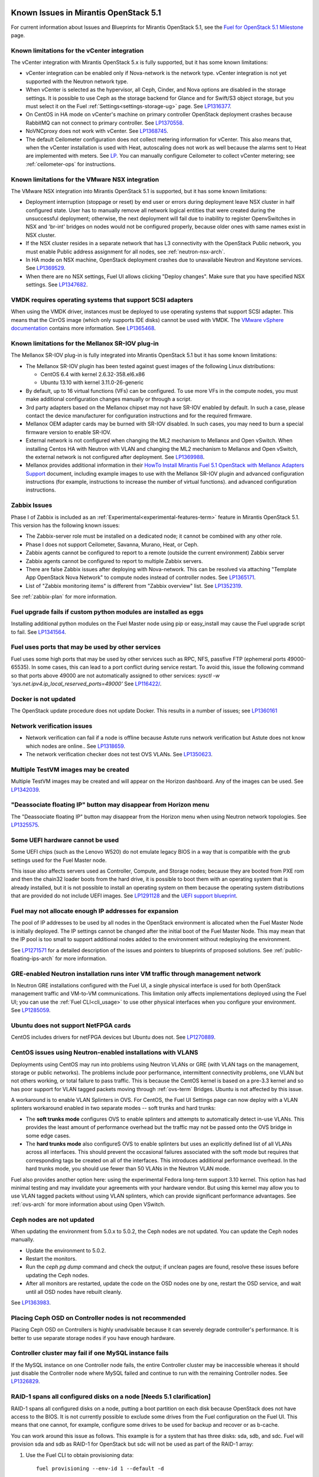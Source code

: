 Known Issues in Mirantis OpenStack 5.1
======================================

For current information about Issues and Blueprints
for Mirantis OpenStack 5.1, see the
`Fuel for OpenStack 5.1 Milestone <https://launchpad.net/fuel/+milestone/5.1>`_
page.

Known limitations for the vCenter integration
---------------------------------------------

The vCenter integration with Mirantis OpenStack 5.x is fully supported,
but it has some known limitations:

* vCenter integration can be enabled
  only if Nova-network is the network type.
  vCenter integration is not yet supported with the Neutron network type.

* When vCenter is selected as the hypervisor,
  all Ceph, Cinder, and Nova options are disabled
  in the storage settings.
  It is possible to use Ceph as the storage backend for Glance
  and for Swift/S3 object storage,
  but you must select it on the Fuel :ref:`Settings<settings-storage-ug>` page.
  See `LP1316377 <https://bugs.launchpad.net/fuel/+bug/1316377>`_.

* On CentOS in HA mode on vCenter's machine on primary controller OpenStack
  deployment crashes because RabbitMQ can not connect to primary controller.
  See `LP1370558 <https://bugs.launchpad.net/fuel/+bug/1370558>`_.

* NoVNCproxy does not work with vCenter.
  See `LP1368745 <https://bugs.launchpad.net/fuel/+bug/1368745>`_.

* The default Ceilometer configuration
  does not collect metering information for vCenter.
  This also means that, when the vCenter installation is used with Heat,
  autoscaling does not work as well
  because the alarms sent to Heat are implemented with meters.
  See `LP <https://bugs.launchpad.net/fuel/+bug/1370700>`_.
  You can manually configure Ceilometer to collect vCenter metering;
  see :ref:`ceilometer-ops` for instructions.

Known limitations for the VMware NSX integration
------------------------------------------------

The VMware NSX integration into Mirantis OpenStack 5.1 is supported,
but it has some known limitations:


* Deployment interruption (stoppage or reset) by end user or errors during
  deployment leave NSX cluster in half configured state.  User has to manually
  remove all network logical entities that were created during the unsuccessful
  deployment; otherwise, the next deployment will fail due to inability to
  register OpenvSwitches in NSX and 'br-int' bridges on nodes would not be
  configured properly, because older ones with same names exist in NSX cluster.

* If the NSX cluster resides in a separate network that has L3 connectivity with
  the OpenStack Public network, you must enable Public address assignment for all
  nodes, see :ref:`neutron-nsx-arch`.

* In HA mode on NSX machine, OpenStack deployment crashes due to unavailable Neutron and Keystone services.
  See `LP1369529 <https://bugs.launchpad.net/bugs/1369529>`_.

* When there are no NSX settings, Fuel UI allows clicking "Deploy changes".
  Make sure that you have specified NSX settings.
  See `LP1347682 <https://bugs.launchpad.net/bugs/1347682>`_.

VMDK requires operating systems that support SCSI adapters
----------------------------------------------------------

When using the VMDK driver,
instances must be deployed to use operating systems
that support SCSI adapter.
This means that the CirrOS image (which only supports IDE disks)
cannot be used with VMDK.
The `VMware vSphere documentation <http://docs.openstack.org/trunk/config-reference/content/vmware.html#VMware_converting_images>`_
contains more information.
See `LP1365468 <https://bugs.launchpad.net/bugs/1365468>`_.

Known limitations for the Mellanox SR-IOV plug-in
-------------------------------------------------

The Mellanox SR-IOV plug-in is fully integrated
into Mirantis OpenStack 5.1
but it has some known limitations:

* The Mellanox SR-IOV plugin has been tested
  against guest images of the following Linux distributions:

  - CentOS 6.4 with kernel 2.6.32-358.el6.x86
  - Ubuntu 13.10 with kernel 3.11.0-26-generic

* By default, up to 16 virtual functions (VFs) can be configured.
  To use more VFs in the compute nodes,
  you must make additional configuration changes manually
  or through a script.

* 3rd party adapters based on the Mellanox chipset may not have SR-IOV enabled
  by default. In such a case, please contact the device manufacturer for
  configuration instructions and for the required firmware.

* Mellanox OEM adapter cards may be burned with SR-IOV disabled.
  In such cases,
  you may need to burn a special firmware version
  to enable SR-IOV.

* External network is not configured when changing the ML2 mechanism
  to Mellanox and Open vSwitch.
  When installing Centos HA with Neutron with VLAN
  and changing the ML2 mechanism to Mellanox and Open vSwitch,
  the external network is not configured after deployment.
  See `LP1369988 <https://bugs.launchpad.net/bugs/1369988>`_.

* Mellanox provides additional information in their `HowTo Install Mirantis Fuel 5.1 OpenStack with
  Mellanox Adapters Support
  <http://community.mellanox.com/docs/DOC-1474>`_ document,
  including example images to use with the Mellanox SR-IOV plugin
  and advanced configuration instructions
  (for example, instructions to increase the number of virtual functions).
  and advanced configuration instructions.

Zabbix Issues
-------------

Phase I of Zabbix is included as an
:ref:`Experimental<experimental-features-term>` feature
in Mirantis OpenStack 5.1.
This version has the following known issues:

- The Zabbix-server role must be installed on a dedicated node;
  it cannot be combined with any other role.
- Phase I does not support Ceilometer, Savanna, Murano, Heat, or Ceph.
- Zabbix agents cannot be configured to report
  to a remote (outside the current environment) Zabbix server
- Zabbix agents cannot be configured to report
  to multiple Zabbix servers.
- There are false Zabbix issues after deploying with Nova-network.
  This can be resolved via attaching "Template App OpenStack Nova Network" to compute nodes
  instead of controller nodes. See `LP1365171 <https://bugs.launchpad.net/fuel/+bug/1365171>`_.
- List of "Zabbix monitoring items" is different from "Zabbix overview" list.
  See `LP1352319 <https://bugs.launchpad.net/bugs/1352319>`_.

See :ref:`zabbix-plan` for more information.


Fuel upgrade fails if custom python modules are installed as eggs
-----------------------------------------------------------------

Installing additional python modules on the Fuel Master node
using pip or easy_install
may cause the Fuel upgrade script to fail.
See `LP1341564 <https://bugs.launchpad.net/fuel/+bug/1341564>`_.

Fuel uses ports that may be used by other services
--------------------------------------------------

Fuel uses some high ports that may be used by other services
such as RPC, NFS, passfive FTP (ephemeral ports 49000-65535).
In some cases, this can lead to a port conflict during service restart.
To avoid this, issue the following command
so that ports above 49000 are not automatically assigned to other services:
`sysctl -w 'sys.net.ipv4.ip_local_reserved_ports=49000'`
See `LP116422/ <https://review.openstack.org/#/c/116422/>`_.

Docker is not updated
---------------------

The OpenStack update procedure does not update Docker.
This results in a number of issues; see
`LP1360161 <https://bugs.launchpad.net/fuel/+bug/1360161>`_

Network verification issues
---------------------------

* Network verification can fail if a node is offline
  because Astute runs network verification
  but Astute does not know which nodes are online..
  See `LP1318659 <https://bugs.launchpad.net/fuel/+bug/1318659>`_.

* The network verification checker does not test OVS VLANs.
  See `LP1350623 <https://bugs.launchpad.net/bugs/1350623>`_.

Multiple TestVM images may be created
-------------------------------------

Multiple TestVM images may be created
and will appear on the Horizon dashboard.
Any of the images can be used.
See `LP1342039 <https://bugs.launchpad.net/fuel/+bug/1342039>`_.

"Deassociate floating IP" button may disappear from Horizon menu
----------------------------------------------------------------

The "Deassociate floating IP" button may disappear
from the Horizon menu when using Neutron network topologies.
See `LP1325575 <https://bugs.launchpad.net/bugs/1325575>`_.

Some UEFI hardware cannot be used
---------------------------------

Some UEFI chips (such as the Lenovo W520)
do not emulate legacy BIOS
in a way that is compatible with the grub settings
used for the Fuel Master node.

This issue also affects servers used
as Controller, Compute, and Storage nodes;
because they are booted from PXE rom
and then the chain32 loader boots from the hard drive,
it is possible to boot them with an operating system
that is already installed,
but it is not possible to install an operating system on them
because the operating system distributions that are provided
do not include UEFI images.
See `LP1291128 <https://bugs.launchpad.net/fuel/+bug/1291128>`_
and the `UEFI support blueprint <https://blueprints.launchpad.net/fuel/+spec/uefi-support>`_.



Fuel may not allocate enough IP addresses for expansion
-------------------------------------------------------

The pool of IP addresses to be used by all nodes
in the OpenStack environment
is allocated when the Fuel Master Node is initially deployed.
The IP settings cannot be changed
after the initial boot of the Fuel Master Node.
This may mean that the IP pool
is too small to support additional nodes
added to the environment
without redeploying the environment.

See `LP1271571 <https://bugs.launchpad.net/fuel/+bug/1271571>`_
for a detailed description of the issues
and pointers to blueprints of proposed solutions.
See :ref:`public-floating-ips-arch`
for more information.

GRE-enabled Neutron installation runs inter VM traffic through management network
---------------------------------------------------------------------------------

In Neutron GRE installations configured with the Fuel UI,
a single physical interface is used
for both OpenStack management traffic and VM-to-VM communications.
This limitation only affects implementations deployed using the Fuel UI;
you can use the :ref:`Fuel CLI<cli_usage>` to use other physical interfaces
when you configure your environment.
See `LP1285059 <https://bugs.launchpad.net/fuel/+bug/1285059>`_.

Ubuntu does not support NetFPGA cards
-------------------------------------

CentOS includes drivers for netFPGA devices
but Ubuntu does not.
See `LP1270889 <https://bugs.launchpad.net/fuel/+bug/1270889>`_.

CentOS issues using Neutron-enabled installations with VLANS
------------------------------------------------------------

Deployments using CentOS may run into problems
using Neutron VLANs or GRE
(with VLAN tags on the management, storage or public networks).
The problems include poor performance, intermittent connectivity problems,
one VLAN but not others working, or total failure to pass traffic.
This is because the CentOS kernel is based on a pre-3.3 kernel
and so has poor support for VLAN tagged packets
moving through :ref:`ovs-term`  Bridges.
Ubuntu is not affected by this issue.

A workaround is to enable VLAN Splinters in OVS.
For CentOS, the Fuel UI Settings page can now deploy
with a VLAN splinters workaround enabled in two separate modes --
soft trunks and hard trunks:

*  The **soft trunks mode** configures OVS to enable splinters
   and attempts to automatically detect in-use VLANs.
   This provides the least amount of performance overhead
   but the traffic may not be passed onto the OVS bridge in some edge cases.

*  The **hard trunks mode** also configureS OVS to enable splinters
   but uses an explicitly defined list of all VLANs across all interfaces.
   This should prevent the occasional failures associated with the soft mode
   but requires that corresponding tags be created on all of the interfaces.
   This introduces additional performance overhead.
   In the hard trunks mode,
   you should use fewer than 50 VLANs in the Neutron VLAN mode.

Fuel also provides another option here:
using the experimental Fedora long-term support 3.10 kernel.
This option has had minimal testing
and may invalidate your agreements with your hardware vendor.
But using this kernel may allow you to use VLAN tagged packets
without using VLAN splinters,
which can provide significant performance advantages.
See :ref:`ovs-arch`
for more information about using Open VSwitch.

Ceph nodes are not updated
--------------------------

When updating the environment from 5.0.x to 5.0.2,
the Ceph nodes are not updated.
You can update the Ceph nodes manually.

- Update the environment to 5.0.2.

- Restart the monitors.

- Run the `ceph pg dump` command
  and check the output;
  if unclean pages are found,
  resolve these issues before updating the Ceph nodes.

- After all monitors are restarted,
  update the code on the OSD nodes one by one,
  restart the OSD service,
  and wait until all OSD nodes have rebuilt cleanly.

See `LP1363983 <https://bugs.launchpad.net/fuel/+bug/1363983>`_.

Placing Ceph OSD on Controller nodes is not recommended
-------------------------------------------------------

Placing Ceph OSD on Controllers is highly unadvisable because it can severely
degrade controller's performance.
It is better to use separate storage nodes
if you have enough hardware.

Controller cluster may fail if one MySQL instance fails
-------------------------------------------------------

If the MySQL instance on one Controller node fails,
the entire Controller cluster may be inaccessible
whereas it should just disable the Controller node where MySQL failed
and continue to run with the remaining Controller nodes.
See `LP1326829 <https://bugs.launchpad.net/bugs/1326829>`_.

RAID-1 spans all configured disks on a node [Needs 5.1 clarification]
---------------------------------------------------------------------

RAID-1 spans all configured disks on a node,
putting a boot partition on each disk
because OpenStack does not have access to the BIOS.
It is not currently possible to exclude some drives
from the Fuel configuration on the Fuel UI.
This means that one cannot, for example,
configure some drives to be used for backup and recover
or as b-cache.

You can work around this issue as follows.
This example is for a system that has three disks: sda, sdb, and sdc.
Fuel will provision sda and sdb as RAID-1 for OpenStack
but sdc will not be used  as part of the RAID-1 array:

#. Use the Fuel CLI to obtain provisioning data:
   ::

     fuel provisioning --env-id 1 --default -d

#. Remove the drive which you do not want to be part of RAID:
   ::

     - size: 300
       type: boot
     - file_system: ext2
       mount: /boot
       name: Boot
       size: 200
       type: raid


#. Run deployment
   ::

     fuel provisioning --env-id 1 -u

#. Confirm that your partition is not included in the RAID array:
   ::

     [root@node-2 ~]# cat /proc/mdstat
     Personalities : [raid1]
     md0 : active raid1 sda3[0] sdb3[1] 204736 blocks
           super 1.0 [2/2] [UU]


See `LP1267569 <https://bugs.launchpad.net/fuel/+bug/1267569>`_
and `LP1258347 <https://bugs.launchpad.net/fuel/+bug/1258347>`_.
[LP1267569 is scheduled to be fixed in 5.1;
LP1258347 is scheduled to be fixed in 6.0]

LACP Bonding must be enabled in switch before deploying an environment that uses it
-----------------------------------------------------------------------------------

Network interfaces must be connected to a switch with LACP enabled
before attempting to deploy an environment
with "LACP balance-tcp" enabled
or the deployment will fail
with many network error messages.
See `LP1370593 <https://bugs.launchpad.net/fuel/+bug/1370593>`_.

Horizon and other services may be unavailable if a controller fails
-------------------------------------------------------------------

If the public NIC on the primary controller becomes unavailable,
the public VIP does not migrate to another controller.
This does not break your OpenStack environment
but services such as Horizon that use the Public VIP
become unavailable.
Bringing the affected bridge interface back online
restores access to these services.
See `LP1370510 <https://bugs.launchpad.net/fuel/+bug/1370510>`_.

Deploying new controllers causes services downtime
--------------------------------------------------

When :ref:`adding controllers<add-controller-ops>`
to an existing environment,
nova-api is unavailable for a few minutes
which causes services to be unavailable.
See `LP1370067 <https://bugs.launchpad.net/fuel/+bug/1370067>`_.

Environment cannot be reset to use Cinder rather than Ceph
----------------------------------------------------------

If you use Fuel to deploy a Mirantis OpenStack environment
that uses Ceph for volume, image, and ephemeral storage
then reset the environment to use Cinder rather than Ceph,
the controller node is unable to locate the HDD
and the environment cannot be redeployed.
See `LP1370006 <https://bugs.launchpad.net/fuel/+bug/1370006>`_.

Evacuate fails on Ceph backed volumes
-------------------------------------

VM instances that use ephermeral drives with Ceph RBD as the backend
cannot be evacuated using the **nova evacuate** command
because of an error in the instance rebuild logic.
To move such instances to another compute node,
use live migration.
In order to be able to rebuild VM instances
from a failed compute node,
use Cinder volume backed instances.

See `LP1367610 <https://bugs.launchpad.net/mos/+bug/1367610>`
and the upstream `LP1249319 <https://bugs.launchpad.net/nova/+bug/1249319>`.

Hypervisor summary displays incorrect total storage for Ceph ephemeral storage
------------------------------------------------------------------------------

The Horizon Admin/Hypervisors Disk Usage field
shows an incorrect value when Ceph is used as the back end for ephemeral storage.
The value show in a sum of all Ceph storage seen on each storage node
instead of the actual amount of Ceph storage.
See `LP1359989 <https://bugs.launchpad.net/bugs/1359989>`_.

Horizon falsely shows that the external gateway is down
-------------------------------------------------------

In OpenStack environments that use Neutron and Open vSwitch on the routers,
Horizon may show that the external gateway (router_gateway) is down
when all networking is functional.
This happens because Horizon and the Neutron client
query port status from the database
but the agents do not update this status.
When this happens, instances can access the outside world
and be accessed from the outside world by their floating IP addresses
so this error can be ignored.
See `LP1323608 <https://bugs.launchpad.net/bugs/1323608>`_.

Horizon asks for username and password twice after session timeout
------------------------------------------------------------------

Users have to log into Horizon twice after a session times out.
This happens when both the Keystone token
and the Horizon session expire at the same time.
Because the session has expired,
the token expiration cannot be checked when the user is logged out.
So the user logs into Horizon and then the session sees that the token has expired
so requires a second login for that.
See `LP1353544 <https://bugs.launchpad.net/bugs/1353544>`_.

Horizon filter displays long objects incorrectly
------------------------------------------------

Objects that are bigger than one page
may be displayed incorrectly in Horizon.
The amount of data Horizon displays per page can be modified
with **Settings->User Settings->Items Per Page**
When pagination is switched for any table.
See `LP1352749 <https://bugs.launchpad.net/bugs/1352749>`_.

Ceilometer does not correctly poll Ceph as a back-end for Swift
---------------------------------------------------------------

When Ceph and the Rados Gateway is used for Swift,
Ceilometer does not poll Ceph
because the endpoints between Swift and Ceph are incompatible.
See `LP1352861 <https://bugs.launchpad.net/bugs/1352861>`_.

Bulk operations are not supported for Swift using Ceph as a backend
-------------------------------------------------------------------

When Swift is used with Ceph Rados GW enabled as the backend,
bulk operations are not supported.
See `LP1361036 <https://bugs.launchpad.net/bugs/1361036>`_.

MongoDB cannot store dictionary objects with keys that use $ and . special characters
-------------------------------------------------------------------------------------

The special characters '.' and '$' are special characters for the MongoDB database
and so cannot be used as keys in dictionary objects.
When Ceilometer processes data samples
that contain these characters in the resource metadata
(for example, has tag names with dots in them),
the sample writing fails.
This usually occurs when metric data is collected
from images with special tags
(such as images Sahara creates with tags like '_sahara_tag_1.2.1').
All data samples that do not contain these forbidden symbols
are processed as usual without any problems.
Do not create images, VMs, and other cloud resources
that contain resource metadata keys that use the $ and . special characters.
See `LP1360240 <https://bugs.launchpad.net/bugs/1360240>`_.

Additional MongoDB roles cannot be added to an existing deployment
------------------------------------------------------------------

Fuel installs :ref:`mongodb-term`
as a backend for :ref:`ceilometer-term`.
Any number of MongoDB roles (or standalone nodes)
can initially be deployed into an OpenStack environment
but, after the environment is deployed,
additional MongoDB roles cannot be added.
Be sure to deploy an adequate number of MongoDB roles
(one for each Controller node is ideal)
during the initial deployment.
See `LP1308990 <https://bugs.launchpad.net/fuel/+bug/1308990>`_.

Shotgun does not check available disk space before taking a diagnostic snapshot
-------------------------------------------------------------------------------

Shotgun does not ensure that adequate disk space is available
for the diagnostic snapshot.
Users should manually verify the disk space
before taking a diagnostic snapshot.
See `LP1328879 <https://bugs.launchpad.net/bugs/1328879>`_.

Diagnostic snapshot does not have /var/log/remote symlink
---------------------------------------------------------

The diagnostic snapshot skips the symbolic link
from */var/log/remote* to */var/log/docker-logs/remote*.
See `LP1340615 <https://bugs.launchpad.net/bugs/1340615>`_.

Spurious "Critical error" appears in neutron-openvswitch-agent.log
------------------------------------------------------------------

A Critical error is logged in the *neutron-openvswitch-agent.log*
on the Compute node.
It does not affect the behavior of Neutron networking
and can be ignored.
This is related to the upstream
`LP <https://bugs.launchpad.net/nova/+bug/1246848>`_.
* When ovs-agent is started, Critical error appears.
See `LP1347612 <https://bugs.launchpad.net/bugs/1347612>`_.

Fuel default disk partition scheme is sub-optimal
-------------------------------------------------

* All available hardware LUNs under LVM are used and spanned across;
  for example, OpenStack and guest traffic are coupled.
  See `LP1306792 <https://bugs.launchpad.net/bugs/1306792>`_.

* On target nodes that use Ubuntu as the operating system,
  Ubuntu provisioning applies the default Base System partition
  even if the user chose a different scheme.

Horizon performance is degraded when a node is down
---------------------------------------------------

Horizon uses memcached servers for caching
and it connects to each one directly.
If one of the nodes is down so that its memcached server does not respond,
Horizon operations may be delayed.
See `LP1367767 <https://bugs.launchpad.net/bugs/1367767>`_.

You can perform the following workaround:

To work around this, edit
the */etc/openstack-dashboard/local_settings* file
and temporarily remove the IP:PORT string from the LOCATION line
for the problem controller from the CACHE structure:
::

  CACHES = {
    'default': {
      'BACKEND' : 'django.core.cache.backends.memcached.MemcachedCache',
      'LOCATION' : "192.168.0.3:11211;192.168.0.5:11211;192.168.0.6:11211"
  },
  service ceph-radosgw start

Then restart the Apache web server.

New node may not boot because of IOMMU issues
---------------------------------------------

A new node fails when trying to boot into bootstrap.
To fix this issue,
add the "intel_iommu=off" kernel parameter on the Fuel Master node
with the following console command on master node:
::

    `dockerctl shell cobbler cobbler profile edit --name bootstrap --kopts="intel_iommu=off" --in-place`

See `LP1324483 <https://bugs.launchpad.net/bugs/1324483>`_.

Still need rewrite
------------------

* "Could not send gratuitous arps" error must be fixed.
  See `LP1331454 <https://bugs.launchpad.net/bugs/1331454>`_.

* Defining disk layout via web application fails.
  See `LP1308581 <https://bugs.launchpad.net/bugs/1308581>`_.

* By default, the controller has unallocated space
  when using Ceph as an image backend.
  See `LP1295717 <https://bugs.launchpad.net/bugs/1295717>`_.

* Nodes that were provisioned without Fuel can not be added to the Fuel nodes array.
  See `LP1294057 <https://bugs.launchpad.net/bugs/1294057>`_.

* Docker may allocate the same IP addresses for different containers.
  See `LP1357357 <https://bugs.launchpad.net/bugs/1357357>`_.

* Anaconda fails with LVME error: deployment was aborted by provisioning timeout,
  because installation of CentOS failed on one of compute nodes.
  See `LP1321790 <https://bugs.launchpad.net/bugs/1321790>`_.

* New HP BL120/320 RAID controller line is not supported.
  See `LP1359331 <https://bugs.launchpad.net/bugs/1359331>`_.

* When traceback is in process, an interface with IP address
  that belongs to administrator's subnet, can not be found.
  This happens because the configuration was updated in the base
  and the node still has out-of-date configuration.
  See `LP1355237 <https://bugs.launchpad.net/bugs/1355237>`_.

* Nailgun network check must be extended to verify that correct numbers
  of IP addresses in range are used.
  See `LP1354803 <https://bugs.launchpad.net/bugs/1354803>`_.

* Backup and restore are accessible via CLI during deployment.
  See `LP1352847 <https://bugs.launchpad.net/bugs/1352847>`_.

* When installing Fuel Master at a node that already has operating system,
  Fuel asks to approve erasing of all disk data. If you type 'y',
  Fuel will continue installation; if you type 'Y', it will show you a warning
  message and ask for reboot.
  See `LP1351473 <https://bugs.launchpad.net/bugs/1351473>`_.

* Invalid node status for nodes modified since backup after restore.
  Nodes added to an environment after a backup may be report as
  offline. Reboot any bootstrapped nodes after restoring your Fuel
  Master from a backup. See `LP1347718 <https://bugs.launchpad.net/bugs/1347718>`_.

* Large number of disks may fail Ubuntu installation.
  See `LP1340414 <https://bugs.launchpad.net/bugs/1340414>`_.

* IP ranges can not be updated for management and storage networks.
  See `LP1365368 <https://bugs.launchpad.net/bugs/1365368>`_.

* Fuel menu allows IP range, that overlaps in PXE setup.
  When configuring IP ranges, do not use DHCP addresses
  that overlap the Static addresses used.
  See `LP1365067 <https://bugs.launchpad.net/bugs/1365067>`_.

* After cluster reset one of the nodes is offline. You can reboot this node
  manually in bootstrap mode.
  See `LP1359237 <https://bugs.launchpad.net/bugs/1359237>`_.

* Group of nodes can not be added as controllers. You have to click each node
  that must be a Controller separately. See `LP1355404 <https://bugs.launchpad.net/bugs/1355404>`_.

* When a new environment is created, after clicking "Load Defaults" button
  a cluster with incorrect settings will appear. See
  See `LP1342684 <https://bugs.launchpad.net/bugs/1342684>`_.

Known Issues in Mirantis OpenStack 5.1 and 5.0.2
================================================

File injection fails when an instance launches
----------------------------------------------

Instances with file injection cannot be launched
after the OpenStack environment is launched.
Instances that do not require file injection can be launched.
As a workaround, execute the **update-guestfs-appliance** command
on each Compute node.
See `LP1335697 <https://bugs.launchpad.net/bugs/1335697>`_.

Some components are omitted when upgrading to Release 5.0.2
-----------------------------------------------------------

* Some packages are not updated on nodes after Fuel upgrade.
  See `LP1364586 <https://bugs.launchpad.net/bugs/1364586>`_.

* The upgrade procedure does not update packages
  that are part of the control plane rather than OpenStack.
  This includes the Fuel agent, mcollective agent, and the network checker.
  Not upgrading these components means
  that bugs fixed in those packages are not applied
  to environments that were previously deployed
  and introduces some limitations
  for the actions that can be added or modified
  to the Astute network checker.
  See `LP1343139 <https://bugs.launchpad.net/bugs/1343139>`_.

Timeout errors may occur when updating your environment from 5.0 to 5.0.2
-------------------------------------------------------------------------

When updating the environment from 5.0 to 5.0.2,
a "timeout exceeded" error may occur.
See `LP1367796 <https://bugs.launchpad.net/bugs/1367796>`_.

Glance API log contains "Container HEAD failed" errors
------------------------------------------------------

After a successful deployment,
the glance-api log reports errors.
See `LP1325917 <https://bugs.launchpad.net/bugs/1325917>`_.

OSTF (Health Check) issues
--------------------------

* Platform OSTF tests fail with "HTTP unauthorized" error.
  See `LP1349408 <https://bugs.launchpad.net/bugs/1349408>`_.

* 'Create volume and attach it to instance' OSFT does not work.
  See `LP1346133 <https://bugs.launchpad.net/bugs/1346133>`_.

* OSTF provides wrong failure message for ping probes.
  See `LP1323433 <https://bugs.launchpad.net/bugs/1323433>`_.

* "Request image list" OSTF test fails for environment with 'error' status.
  See `LP1330458 <https://bugs.launchpad.net/bugs/1330458>`_.

* During OSTF tests, "Time limit exceeded while waiting
  for 'ping' command to finish" message appears.
  See `LP1339691 <https://bugs.launchpad.net/bugs/1339691>`_.

* After update, Sahara OSTF tests display in HA suite instead of Platform test.
  See `LP1357330 <https://bugs.launchpad.net/bugs/1357330>`_.

* After resetting the environment, OSTF test results from the last
  environment are still displayed.
  See `LP1338669 <https://bugs.launchpad.net/bugs/1338669>`_.


Other limitations
-----------------

* **The Fuel Master Node can only be installed with CentOS as the host OS.**
  While Mirantis OpenStack nodes can be installed
  with either Ubuntu or CentOS as the host OS,
  the Fuel Master Node is only supported on CentOS.

* **The floating VLAN and public networks**
  **must use the same L2 network and L3 Subnet.**
  These two networks are locked together
  and can only run via the same physical interface on the server.
  See the `Separate public and floating networks blueprint <https://blueprints.launchpad.net/fuel/+spec/separate-public-floating>`_.
  for information about ongoing work to remove this restriction.

* **The Admin(PXE) network cannot be assigned to a bonded interface.**
  When implementing bonding, at least three NICs are required:
  two for the bonding plus one for the Admin(PXE) network,
  which cannot reside on the bond and cannot be moved.
  See `LP1290513 <https://bugs.launchpad.net/fuel/+bug/1290513>`_.

* **Murano requires the Neutron network type.**
  If you choose nova-network as the network type during deployment,
  the option to install the Murano project is greyed out.
  This is a design decision made by the OpenStack community;
  it allows us to focus our efforts on Neutron,
  and we see little demand for Murano support on Nova-network.

* Some OSTF tests do not give descriptive message when they fail.
  See `LP1371051 <https://bugs.launchpad.net/fuel/+bug/1371051>`_.
* **Murano changes deployment status to "successful" when Heat stack failed.**
  Murano uses Heat to allocate OpenStack resources;
  therefore one of the first steps of Environment
  deployment is creation of stack. Creation of stack may
  fail due to various reasons but unfortunately this failure
  will not be detected by Murano and overall Environment
  deployment will be reported as successful.
  See `LP1353589 <https://bugs.launchpad.net/bugs/1353589>`_.

* L3 agent takes more than 30 seconds
  to failover to a standby controller
  when a controller node fails.
  See `LP1328970 <https://bugs.launchpad.net/bugs/1328970>`_.

* Deployments done through the Fuel UI
  create all of the networks on all servers
  even if they are not required by a specific role.
  For example, a Cinder node has VLANs created
  and addresses obtained from the public network.

* Some OpenStack services listen to all of the interfaces,
  a situation that may be detected and reported
  by third-party scanning tools not provided by Mirantis.
  Please discuss this issue with your security administrator
  if it is a concern for your organization.

* The provided scripts that enable Fuel
  to be automatically installed on VirtualBox
  create separate host interfaces.
  If a user associates logical networks
  with different physical interfaces on different nodes,
  it causes network connectivity issues between OpenStack components.
  Please check to see if this has happened prior to deployment
  by clicking on the “Verify Networks” button on the Networks tab.

* The Fuel Master node services (such as PostgrSQL and RabbitMQ)
  are not restricted by a firewall.
  The Fuel Master node should live in a restricted L2 network
  so this should not create a security vulnerability.

* Do not recreate the RadosGW region map after initial deployment
  of the OpenStack environment;
  this may cause the map to be corrupted so that RadosGW cannot start.
  If this happens, you can repair the RadosGW region map
  with the following command sequence:
  ::

     radosgw-admin region-map update
     service ceph-radosgw start

  See `LP1287166 <https://bugs.launchpad.net/fuel/+bug/1287166>`_.

* We could improve performance significantly by upgrading
  to a later version of the CentOS distribution
  (using the 3.10 kernel or later).
  See `LP1322641 <https://bugs.launchpad.net/bugs/1322641>`_.

* Docker loads images very slowly on the Fuel Master Node.
  See `LP1333458 <https://bugs.launchpad.net/bugs/1333458>`_.

* When using Ubuntu, in rare cases some nodes may stay
  on the grub prompt. It may occur more frequently if the node is power-cycled
  during the boot process. You should press Enter to continue booting.
  See `LP1356278 <https://bugs.launchpad.net/bugs/1356278>`_.

* :ref:`Fuel CLI<cli_usage>` can not be run by a non-root user.
  See `LP1355876 <https://bugs.launchpad.net/bugs/1355876>`_.



